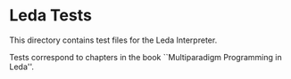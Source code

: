 * Leda Tests
  This directory contains test files for the Leda Interpreter.

  Tests correspond to chapters in the book
  ``Multiparadigm Programming in Leda''.
